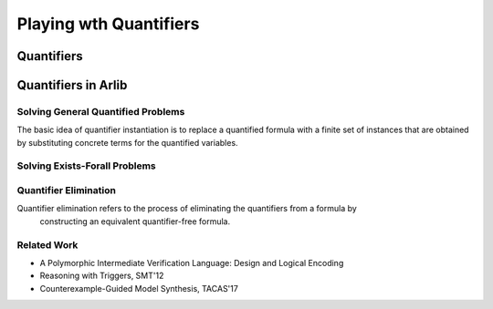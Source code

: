 Playing wth Quantifiers
==============

=======
Quantifiers
=======


=======
Quantifiers in Arlib
=======

Solving General Quantified Problems
-----

The basic idea of quantifier instantiation is to replace a quantified formula with
a finite set of instances that are obtained by substituting concrete terms for the quantified variables.

Solving Exists-Forall Problems
-----


Quantifier Elimination
-----

Quantifier elimination refers to the process of eliminating the quantifiers from a formula by
 constructing an equivalent quantifier-free formula.


Related Work
-----

- A Polymorphic Intermediate Verification Language: Design and Logical Encoding
- Reasoning with Triggers, SMT'12
- Counterexample-Guided Model Synthesis, TACAS'17